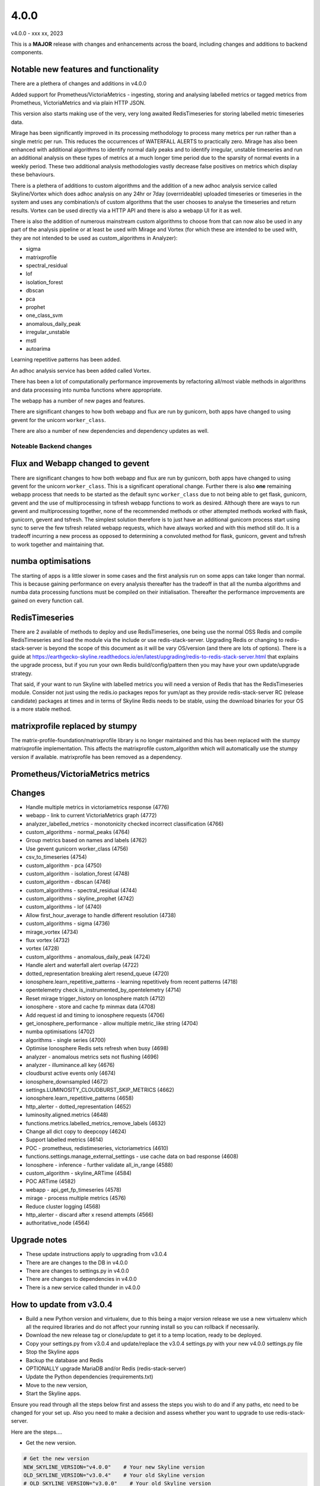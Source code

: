 =====
4.0.0
=====

v4.0.0 - xxx xx, 2023

This is a **MAJOR** release with changes and enhancements across the board,
including changes and additions to backend components.

Notable new features and functionality
~~~~~~~~~~~~~~~~~~~~~~~~~~~~~~~~~~~~~~

There are a plethera of changes and additions in v4.0.0

Added support for Prometheus/VictoriaMetrics - ingesting, storing and analysing
labelled metrics or tagged metrics from Prometheus, VictoriaMetrics and via
plain HTTP JSON.

This version also starts making use of the very, very long awaited
RedisTimeseries for storing labelled metric timeseries data.

Mirage has been significantly improved in its processing methodology to process
many metrics per run rather than a single metric per run.  This reduces the
occurrences of WATERFALL ALERTS to practically zero.  Mirage has also been
enhanced with additional algorithms to identify normal daily peaks and to
identify irregular, unstable timeseries and run an additional analysis on
these types of metrics at a much longer time period due to the sparsity of
normal events in a weekly period.  These two additional analysis methodologies
vastly decrease false positives on metrics which display these behaviours. 

There is a plethera of additions to custom algorithms and the addition of a new
adhoc analysis service called Skyline/Vortex which does adhoc analysis on any
24hr or 7day (overrrideable) uploaded timeseries or timeseries in the system
and uses any combination/s of custom algorithms that the user chooses to analyse
the timeseries and return results.  Vortex can be used directly via a HTTP API
and there is also a webapp UI for it as well.

There is also the addition of numerous mainstream custom algorithms to choose
from that can now also be used in any part of the analysis pipeline or at least
be used with Mirage and Vortex (for which these are intended to be used with,
they are not intended to be used as custom_algorithms in Analyzer):

- sigma
- matrixprofile
- spectral_residual
- lof
- isolation_forest
- dbscan
- pca
- prophet
- one_class_svm
- anomalous_daily_peak
- irregular_unstable
- mstl
- autoarima

Learning repetitive patterns has been added.

An adhoc analysis service has been added called Vortex.

There has been a lot of computationally performance improvements by refactoring
all/most viable methods in algorithms and data processing into numba functions
where appropriate.

The webapp has a number of new pages and features.

There are significant changes to how both webapp and flux are run by gunicorn,
both apps have changed to using gevent for the unicorn ``worker_class``.

There are also a number of new dependencies and dependency updates as well.

Noteable Backend changes
========================

Flux and Webapp changed to gevent
~~~~~~~~~~~~~~~~~~~~~~~~~~~~~~~~~

There are significant changes to how both webapp and flux are run by gunicorn,
both apps have changed to using gevent for the unicorn ``worker_class``.  This
is a significant operational change.  Further there is also **one** remaining
webapp process that needs to be started as the default sync ``worker_class`` due
to not being able to get flask, gunicorn, gevent and the use of multiprocessing
in tsfresh webapp functions to work as desired.  Although there are ways to run
gevent and multiprocessing together, none of the recommended methods or other
attempted methods worked with flask, gunicorn, gevent and tsfresh.  The simplest
solution therefore is to just have an additional gunicorn process start using
sync to serve the few tsfresh related webapp requests, which have always worked
and with this method still do.  It is a tradeoff incurring a new process as
opposed to determining a convoluted method for flask, gunicorn, gevent and
tsfresh to work together and maintaining that.

numba optimisations
~~~~~~~~~~~~~~~~~~~

The starting of apps is a little slower in some cases and the first analysis run
on some apps can take longer than normal.  This is because gaining performance
on every analysis thereafter has the tradeoff in that all the numba algorithms
and numba data processing functions must be compiled on their initialisation.
Thereafter the performance improvements are gained on every function call.

RedisTimeseries
~~~~~~~~~~~~~~~

There are 2 available of methods to deploy and use RedisTimeseries, one being use
the normal OSS Redis and compile RedisTimeseries and load the module via the include
or use redis-stack-server.  Upgrading Redis or changing to redis-stack-server is
beyond the scope of this document as it will be vary OS/version (and there are lots
of options).  There is a guide at https://earthgecko-skyline.readthedocs.io/en/latest/upgrading/redis-to-redis-stack-server.html
that explains the upgrade process, but if you run your own Redis build/config/pattern
then you may have your own update/upgrade strategy.

That said, if your want to run Skyline with labelled metrics you will need a version
of Redis that has the RedisTimeseries module.  Consider not just using the redis.io
packages repos for yum/apt as they provide redis-stack-server RC (release candidate)
packages at times and in terms of Skyline Redis needs to be stable, using the
download binaries for your OS is a more stable method.

matrixprofile replaced by stumpy
~~~~~~~~~~~~~~~~~~~~~~~~~~~~~~~~

The matrix-profile-foundation/matrixprofile library is no longer maintained and
this has been replaced with the stumpy matrixprofile implementation.  This
affects the matrixprofile custom_algorithm which will automatically use the
stumpy version if available.  matrixprofile has been removed as a dependency.

Prometheus/VictoriaMetrics metrics
~~~~~~~~~~~~~~~~~~~~~~~~~~~~~~~~~~


Changes
~~~~~~~

- Handle multiple metrics in victoriametrics response (4776)
- webapp - link to current VictoriaMetrics graph (4772)
- analyzer_labelled_metrics - monotonicity checked incorrect classification (4766)
- custom_algorithms - normal_peaks (4764)
- Group metrics based on names and labels (4762)
- Use gevent gunicorn worker_class (4756)
- csv_to_timeseries (4754)
- custom_algorithm - pca (4750)
- custom_algorithm - isolation_forest (4748)
- custom_algorithm - dbscan (4746)
- custom_algorithms - spectral_residual (4744)
- custom_algorithms - skyline_prophet (4742)
- custom_algorithms - lof (4740)
- Allow first_hour_average to handle different resolution (4738)
- custom_algorithms - sigma (4736)
- mirage_vortex (4734)
- flux vortex (4732)
- vortex (4728)
- custom_algorithms - anomalous_daily_peak (4724)
- Handle alert and waterfall alert overlap (4722)
- dotted_representation breaking alert resend_queue (4720)
- ionosphere.learn_repetitive_patterns - learning repetitively from recent patterns (4718)
- opentelemetry check is_instrumented_by_opentelemetry (4714)
- Reset mirage trigger_history on Ionosphere match (4712)
- ionosphere - store and cache fp minmax data (4708)
- Add request id and timing to ionosphere requests (4706)
- get_ionosphere_performance - allow multiple metric_like string (4704)
- numba optimisations (4702)
- algorithms - single series (4700)
- Optimise Ionosphere Redis sets refresh when busy (4698)
- analyzer - anomalous metrics sets not flushing (4696)
- analyzer - illuminance.all key (4676)
- cloudburst active events only (4674)
- ionosphere_downsampled (4672)
- settings.LUMINOSITY_CLOUDBURST_SKIP_METRICS (4662)
- ionosphere.learn_repetitive_patterns (4658)
- http_alerter - dotted_representation (4652)
- luminosity.aligned.metrics (4648)
- functions.metrics.labelled_metrics_remove_labels (4632)
- Change all dict copy to deepcopy (4624)
- Support labelled metrics (4614)
- POC - prometheus, redistimeseries, victoriametrics (4610)
- functions.settings.manage_external_settings - use cache data on bad response (4608)
- Ionosphere - inference - further validate all_in_range (4588)
- custom_algorithm - skyline_ARTime (4584)
- POC ARTime (4582)
- webapp - api_get_fp_timeseries (4578)
- mirage - process multiple metrics (4576)
- Reduce cluster logging (4568)
- http_alerter - discard after x resend attempts (4566)
- authoritative_node (4564)

Upgrade notes
~~~~~~~~~~~~~

- These update instructions apply to upgrading from v3.0.4
- There are are changes to the DB in v4.0.0
- There are changes to settings.py in v4.0.0
- There are changes to dependencies in v4.0.0
- There is a new service called thunder in v4.0.0

How to update from v3.0.4
~~~~~~~~~~~~~~~~~~~~~~~~~

- Build a new Python version and virtualenv, due to this being a major version
  release we use a new virtualenv which all the required libraries and do not
  affect your running install so you can rollback if necessarily.
- Download the new release tag or clone/update to get it to a temp location,
  ready to be deployed.
- Copy your settings.py from v3.0.4 and update/replace the v3.0.4 settings.py
  with your new v4.0.0 settings.py file
- Stop the Skyline apps
- Backup the database and Redis
- OPTIONALLY upgrade MariaDB and/or Redis (redis-stack-server)
- Update the Python dependencies (requirements.txt)
- Move to the new version,
- Start the Skyline apps.

Ensure you read through all the steps below first and assess the steps you wish
to do and if any paths, etc need to be changed for your set up.  Also you need
to make a decision and assess whether you want to upgrade to use redis-stack-server.

Here are the steps....

- Get the new version.

.. code-block:: bash

    # Get the new version
    NEW_SKYLINE_VERSION="v4.0.0"    # Your new Skyline version
    OLD_SKYLINE_VERSION="v3.0.4"    # Your old Skyline version
    # OLD_SKYLINE_VERSION="v3.0.0"    # Your old Skyline version

    CURRENT_SKYLINE_PATH="/opt/skyline/github/skyline"                 # Your Skyline path
    NEW_SKYLINE_PATH="${CURRENT_SKYLINE_PATH}.${NEW_SKYLINE_VERSION}"  # Your new Skyline path

    mkdir -p "${CURRENT_SKYLINE_PATH}.${NEW_SKYLINE_VERSION}"
    cd "${CURRENT_SKYLINE_PATH}.${NEW_SKYLINE_VERSION}"
    git clone https://github.com/earthgecko/skyline .
    git checkout "$NEW_SKYLINE_VERSION"

    # settings.py
    cp "$NEW_SKYLINE_PATH/skyline/settings.py" "$NEW_SKYLINE_PATH/skyline/settings.py.${NEW_SKYLINE_VERSION}.bak"

    # Create a new settings.py file in the new version based on your existing
    # settings.py file
    cat "${CURRENT_SKYLINE_PATH}/skyline/settings.py" > "$NEW_SKYLINE_PATH/skyline/settings.py"

    # You can diff the new settings with your settings that you just copied
    diff "$NEW_SKYLINE_PATH/skyline/settings.py.${NEW_SKYLINE_VERSION}.bak" "$NEW_SKYLINE_PATH/skyline/settings.py"

- You are probably going to want to diff those settings in a visual diff like Meld.
- Deploy the new Python version and a new virtualenv and install the dependencies.

.. code-block:: bash

  # DEPLOY A NEW Python 3.8.17 virtualenv
  PYTHON_VERSION="3.8.17"
  PYTHON_MAJOR_VERSION="3.8"
  PYTHON_VIRTUALENV_DIR="/opt/python_virtualenv"
  mkdir -p "${PYTHON_VIRTUALENV_DIR}/versions/${PYTHON_VERSION}"
  mkdir -p "${PYTHON_VIRTUALENV_DIR}/projects"
  cd "${PYTHON_VIRTUALENV_DIR}/versions/${PYTHON_VERSION}"
  wget -q "https://www.python.org/ftp/python/${PYTHON_VERSION}/Python-${PYTHON_VERSION}.tgz"
  tar -zxvf "Python-${PYTHON_VERSION}.tgz"
  cd ${PYTHON_VIRTUALENV_DIR}/versions/${PYTHON_VERSION}/Python-${PYTHON_VERSION}
  ./configure --prefix=${PYTHON_VIRTUALENV_DIR}/versions/${PYTHON_VERSION}
  make -j4
  make altinstall

  # Create a new skyline-py3817 virtualenv
  PROJECT="skyline-py3817"
  cd "${PYTHON_VIRTUALENV_DIR}/projects"
  virtualenv --python="${PYTHON_VIRTUALENV_DIR}/versions/${PYTHON_VERSION}/bin/python${PYTHON_MAJOR_VERSION}" "$PROJECT"
  ln -sf "${PYTHON_VIRTUALENV_DIR}/projects/skyline" "${PYTHON_VIRTUALENV_DIR}/projects/${PROJECT}"

  # Ensure the requirements are installed in your new Python 3.8.17 virtualenv
  cd "${PYTHON_VIRTUALENV_DIR}/projects/${PROJECT}"
  source bin/activate

  # Deploy the new requirements
  "bin/pip${PYTHON_MAJOR_VERSION}" install -r "${CURRENT_SKYLINE_PATH}.${NEW_SKYLINE_VERSION}"/requirements.txt

  deactivate
  cd

  # Fix python-daemon
  cp "/opt/python_virtualenv/projects/${PROJECT}/lib/python${PYTHON_MAJOR_VERSION}/site-packages/daemon/runner.py" "/opt/python_virtualenv/projects/${PROJECT}/lib/python${PYTHON_MAJOR_VERSION}/site-packages/daemon/runner.py.original.bak"
  cat "$NEW_SKYLINE_PATH/utils/python-daemon/runner.2.3.0.py" > "/opt/python_virtualenv/projects/${PROJECT}/lib/python${PYTHON_MAJOR_VERSION}/site-packages/daemon/runner.py"
  # minor change related to unbuffered bytes I/O
  diff "/opt/python_virtualenv/projects/${PROJECT}/lib/python${PYTHON_MAJOR_VERSION}/site-packages/daemon/runner.py.original.bak" "/opt/python_virtualenv/projects/${PROJECT}/lib/python${PYTHON_MAJOR_VERSION}/site-packages/daemon/runner.py"

- Ensure you have added all the new (and changed) settings to `$NEW_SKYLINE_PATH/skyline/settings.py` and test them

.. code-block:: bash

  # Get the new version
  NEW_SKYLINE_VERSION="v4.0.0"    # Your new Skyline version
  CURRENT_SKYLINE_PATH="/opt/skyline/github/skyline"                 # Your Skyline path
  NEW_SKYLINE_PATH="${CURRENT_SKYLINE_PATH}.${NEW_SKYLINE_VERSION}"  # Your new Skyline path

  # You can diff the new settings with your settings that you just copied
  diff "$NEW_SKYLINE_PATH/skyline/settings.py.${NEW_SKYLINE_VERSION}.bak" "$NEW_SKYLINE_PATH/skyline/settings.py"

  # UPDATE YOUR $NEW_SKYLINE_PATH/skyline/settings.py as appropriate

  # **TEST**
  # Test your new settings.py BEFORE continuing with the upgrade,
  # test_settings.sh runs the validate_settings.py that the Skyline apps run
  # when they start
  $NEW_SKYLINE_PATH/bin/test_settings.sh

- At this point we are going to stop Skyline services, update the DB and you
  can also upgrade MariaDB and/or Redis at this point if you choose to.

- Stop/disable any/all service controls like monit, etc that are controlling
  Skyline services.

.. code-block:: bash

  # Stop/disable any/all service controls like monit, etc that are controlling
  # Skyline services.

  # NOTE ALL SKYLINE SERVICES ARE LISTED HERE, REMOVE TO ONES YOU DO NOT RUN
  # or do not wish to run.
  SKYLINE_SERVICES="analyzer
  analyzer_batch
  mirage
  crucible
  boundary
  ionosphere
  luminosity
  panorama
  webapp
  vista
  snab
  flux
  horizon"
  for i in $SKYLINE_SERVICES
  do
    systemctl stop "$i"
  done

- Remove the numba cache directory.  This needs to be done to ensure that new
  jit cache files are compiled for numba jit functions with the updated Python
  version and required dependencies like numpy (even though they do not exist
  yet, this is for next time so it does not get forgetten).

.. code-block:: bash

  rm -rf /opt/skyline/.cache/numba/

- Backup the DB and apply the update

.. code-block:: bash

    # BACKUP THE DB AND APPLY THE NEW SQL
    BACKUP_DIR="/tmp"  # Where you want to backup the DB to
    MYSQL_USER="skyline"
    MYSQL_HOST="127.0.0.1"  # Your MySQL IP
    MYSQL_DB="skyline"  # Your MySQL Skyline DB name

    # Backup DB
    mkdir -p $BACKUP_DIR
    mysqldump -u$MYSQL_USER -p $MYSQL_DB > $BACKUP_DIR/pre.$NEW_SKYLINE_VERSION.$MYSQL_DB.sql

    # Check you dump exists and has data
    ls -al $BACKUP_DIR/pre.$NEW_SKYLINE_VERSION.$MYSQL_DB.sql

    # Update DB
    mysql -u$MYSQL_USER -p $MYSQL_DB < "${NEW_SKYLINE_PATH}/updates/sql/v4.0.0.sql"
    echo $?

- If you are wanting to upgrade MariaDB now is the time to do that.
- If you want to upgrade Redis or deploy redis-stack-server, now is the time to that.
- Move your current Skyline directory to a backup directory and move the new
  Skyline v4.0.0 with your new settings.py from the temp location to your
  working Skyline directory, (change your paths as appropriate) e.g.

.. code-block:: bash

  mv "$CURRENT_SKYLINE_PATH" "${CURRENT_SKYLINE_PATH}.${OLD_SKYLINE_VERSION}"
  mv "$NEW_SKYLINE_PATH" "$CURRENT_SKYLINE_PATH"

  # Set permission on the dump dir
  chown skyline:skyline "$CURRENT_SKYLINE_PATH"/skyline/webapp/static/dump

- Replace your /etc/skyline/skyline.conf to reflect the new Python version and
  PYTHON_VIRTUALENV_DIR

.. code-block:: bash

  mv /etc/skyline/skyline.conf /etc/skyline/skyline.conf.pre.v4.0.0.bak
  cp "$CURRENT_SKYLINE_PATH"/etc/skyline.conf /etc/skyline/
  diff /etc/skyline/skyline.conf.pre.v4.0.0.bak /etc/skyline/skyline.conf

- Backup and replace your systemd unit files to to reflect the new Python
  version and PYTHON_VIRTUALENV_DIR, **unless you control systemd units via
  configuration management or other**, then assess how to update your systemd
  unit files.  Note there is a new thunder service.

.. code-block:: bash

  mkdir /opt/skyline/github/skyline/etc/systemd/system.pre.v4.0.0.bak
  for i in $(find /opt/skyline/github/skyline/etc/systemd/system -type f)
  do
    unitfile=$(basename "$i")
    cp "/etc/systemd/system/${unitfile}" /opt/skyline/github/skyline/etc/systemd/system.pre.v4.0.0.bak/
    /bin/cp -f $i /etc/systemd/system/
  done
  systemctl daemon-reload


- Start the all Skyline services (change as appropriate for your set up) e.g.

.. code-block:: bash

    # NOTE ALL SKYLINE SERVICES ARE LISTED HERE, REMOVE TO ONES YOU DO NOT RUN
    # apart from the new thunder Skyline app

    # Start all other Skyline services
    SKYLINE_SERVICES="horizon
    flux
    panorama
    webapp
    vista
    analyzer
    analyzer_batch
    mirage
    crucible
    boundary
    ionosphere
    luminosity
    snab
    thunder"
    for i in $SKYLINE_SERVICES
    do
      systemctl start "$i"
      if [ $? -ne 0 ]; then
        echo "failed to start $i"
      else
        echo "started $i"
      fi
      systemctl enable "$i"
    done
    # Restart any/all service controls like monit, etc that are controlling
    # Skyline services.

- Check the logs.  You may see a few errors related to some missing Redis keys/hashes
  this is expected as they do not exist on starting the new version.

.. code-block:: bash

    # How are they running
    tail -n 20 /var/log/skyline/*.log

    # Any errors - each app
    find /var/log/skyline -type f -name "*.log" | while read skyline_logfile
    do
      echo "#####
    # Checking for errors in $skyline_logfile"
      cat "$skyline_logfile" | grep -B2 -A10 -i "error ::\|traceback" | tail -n 60
      echo ""
      echo ""
    done

Congratulations, you are now running the best OSS anomaly detection stack in the
world (probably).
